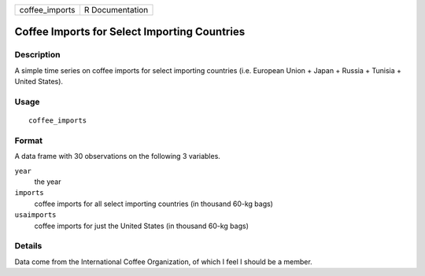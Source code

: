 ============== ===============
coffee_imports R Documentation
============== ===============

Coffee Imports for Select Importing Countries
---------------------------------------------

Description
~~~~~~~~~~~

A simple time series on coffee imports for select importing countries
(i.e. European Union + Japan + Russia + Tunisia + United States).

Usage
~~~~~

::

   coffee_imports

Format
~~~~~~

A data frame with 30 observations on the following 3 variables.

``year``
   the year

``imports``
   coffee imports for all select importing countries (in thousand 60-kg
   bags)

``usaimports``
   coffee imports for just the United States (in thousand 60-kg bags)

Details
~~~~~~~

Data come from the International Coffee Organization, of which I feel I
should be a member.

